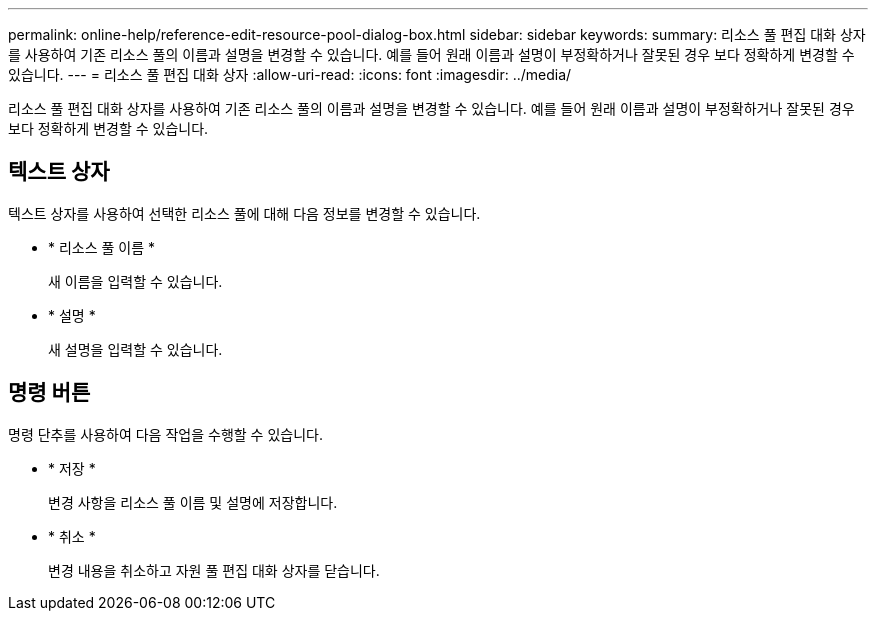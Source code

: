 ---
permalink: online-help/reference-edit-resource-pool-dialog-box.html 
sidebar: sidebar 
keywords:  
summary: 리소스 풀 편집 대화 상자를 사용하여 기존 리소스 풀의 이름과 설명을 변경할 수 있습니다. 예를 들어 원래 이름과 설명이 부정확하거나 잘못된 경우 보다 정확하게 변경할 수 있습니다. 
---
= 리소스 풀 편집 대화 상자
:allow-uri-read: 
:icons: font
:imagesdir: ../media/


[role="lead"]
리소스 풀 편집 대화 상자를 사용하여 기존 리소스 풀의 이름과 설명을 변경할 수 있습니다. 예를 들어 원래 이름과 설명이 부정확하거나 잘못된 경우 보다 정확하게 변경할 수 있습니다.



== 텍스트 상자

텍스트 상자를 사용하여 선택한 리소스 풀에 대해 다음 정보를 변경할 수 있습니다.

* * 리소스 풀 이름 *
+
새 이름을 입력할 수 있습니다.

* * 설명 *
+
새 설명을 입력할 수 있습니다.





== 명령 버튼

명령 단추를 사용하여 다음 작업을 수행할 수 있습니다.

* * 저장 *
+
변경 사항을 리소스 풀 이름 및 설명에 저장합니다.

* * 취소 *
+
변경 내용을 취소하고 자원 풀 편집 대화 상자를 닫습니다.


